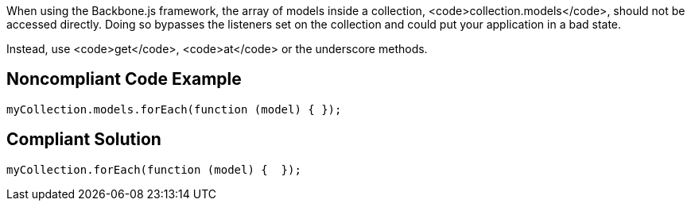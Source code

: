 When using the Backbone.js framework, the array of models inside a collection, <code>collection.models</code>, should not be accessed directly. Doing so bypasses the listeners set on the collection and could put your application in a bad state.

Instead, use <code>get</code>, <code>at</code> or the underscore methods.


== Noncompliant Code Example

----
myCollection.models.forEach(function (model) { });
----


== Compliant Solution

----
myCollection.forEach(function (model) {  });
----

